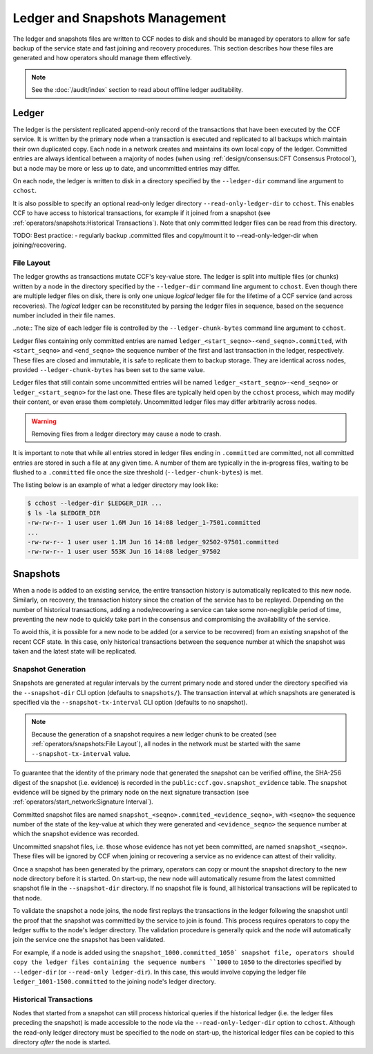 Ledger and Snapshots Management
===============================

The ledger and snapshots files are written to CCF nodes to disk and should be managed by operators to allow for safe backup of the service state and fast joining and recovery procedures. This section describes how these files are generated and how operators should manage them effectively.

.. note:: See the :doc:`/audit/index` section to read about offline ledger auditability.

Ledger
------

The ledger is the persistent replicated append-only record of the transactions that have been executed by the CCF service. It is written by the primary node when a transaction is executed and replicated to all backups which maintain their own duplicated copy. Each node in a network creates and maintains its own local copy of the ledger. Committed entries are always identical between a majority of nodes (when using :ref:`design/consensus:CFT Consensus Protocol`), but a node may be more or less up to date, and uncommitted entries may differ.

On each node, the ledger is written to disk in a directory specified by the ``--ledger-dir`` command line argument to ``cchost``.

It is also possible to specify an optional read-only ledger directory ``--read-only-ledger-dir`` to ``cchost``. This enables CCF to have access to historical transactions, for example if it joined from a snapshot (see :ref:`operators/snapshots:Historical Transactions`). Note that only committed ledger files can be read from this directory.

TODO: Best practice:
- regularly backup .committed files and copy/mount it to --read-only-ledger-dir when joining/recovering.

File Layout
~~~~~~~~~~~

The ledger growths as transactions mutate CCF's key-value store. The ledger is split into multiple files (or chunks) written by a node in the directory specified by the ``--ledger-dir`` command line argument to ``cchost``. Even though there are multiple ledger files on disk, there is only one unique `logical` ledger file for the lifetime of a CCF service (and across recoveries). The `logical` ledger can be reconstituted by parsing the ledger files in sequence, based on the sequence number included in their file names.

..note:: The size of each ledger file is controlled by the ``--ledger-chunk-bytes`` command line argument to ``cchost``.

Ledger files containing only committed entries are named ``ledger_<start_seqno>-<end_seqno>.committed``, with ``<start_seqno>`` and ``<end_seqno>`` the sequence number of the first and last transaction in the ledger, respectively. These files are closed and immutable, it is safe to replicate them to backup storage. They are identical across nodes, provided ``--ledger-chunk-bytes`` has been set to the same value.

Ledger files that still contain some uncommitted entries will be named ``ledger_<start_seqno>-<end_seqno>`` or ``ledger_<start_seqno>`` for the last one. These files are typically held open by the ``cchost`` process, which may modify their content, or even erase them completely. Uncommitted ledger files may differ arbitrarily across nodes.

.. warning:: Removing files from a ledger directory may cause a node to crash.

It is important to note that while all entries stored in ledger files ending in ``.committed`` are committed, not all committed entries are stored in such a file at any given time. A number of them are typically in the in-progress files, waiting to be flushed to a ``.committed`` file once the size threshold (``--ledger-chunk-bytes``) is met.

The listing below is an example of what a ledger directory may look like:

.. code-block:: bash

    $ cchost --ledger-dir $LEDGER_DIR ...
    $ ls -la $LEDGER_DIR
    -rw-rw-r-- 1 user user 1.6M Jun 16 14:08 ledger_1-7501.committed
    ...
    -rw-rw-r-- 1 user user 1.1M Jun 16 14:08 ledger_92502-97501.committed
    -rw-rw-r-- 1 user user 553K Jun 16 14:08 ledger_97502

Snapshots
---------

When a node is added to an existing service, the entire transaction history is automatically replicated to this new node. Similarly, on recovery, the transaction history since the creation of the service has to be replayed. Depending on the number of historical transactions, adding a node/recovering a service can take some non-negligible period of time, preventing the new node to quickly take part in the consensus and compromising the availability of the service.

To avoid this, it is possible for a new node to be added (or a service to be recovered) from an existing snapshot of the recent CCF state. In this case, only historical transactions between the sequence number at which the snapshot was taken and the latest state will be replicated.

Snapshot Generation
~~~~~~~~~~~~~~~~~~~

Snapshots are generated at regular intervals by the current primary node and stored under the directory specified via the ``--snapshot-dir`` CLI option (defaults to ``snapshots/``). The transaction interval at which snapshots are generated is specified via the ``--snapshot-tx-interval`` CLI option (defaults to no snapshot).

.. note:: Because the generation of a snapshot requires a new ledger chunk to be created (see :ref:`operators/snapshots:File Layout`), all nodes in the network must be started with the same ``--snapshot-tx-interval`` value.

To guarantee that the identity of the primary node that generated the snapshot can be verified offline, the SHA-256 digest of the snapshot (i.e. evidence) is recorded in the ``public:ccf.gov.snapshot_evidence`` table. The snapshot evidence will be signed by the primary node on the next signature transaction (see :ref:`operators/start_network:Signature Interval`).

Committed snapshot files are named ``snapshot_<seqno>.commited_<evidence_seqno>``, with ``<seqno>`` the sequence number of the state of the key-value at which they were generated and ``<evidence_seqno>`` the sequence number at which the snapshot evidence was recorded.

Uncommitted snapshot files, i.e. those whose evidence has not yet been committed, are named ``snapshot_<seqno>``. These files will be ignored by CCF when joining or recovering a service as no evidence can attest of their validity.

Once a snapshot has been generated by the primary, operators can copy or mount the snapshot directory to the new node directory before it is started. On start-up, the new node will automatically resume from the latest committed snapshot file in the ``--snapshot-dir`` directory. If no snapshot file is found, all historical transactions will be replicated to that node.

To validate the snapshot a node joins, the node first replays the transactions in the ledger following the snapshot until the proof that the snapshot was committed by the service to join is found. This process requires operators to copy the ledger suffix to the node's ledger directory. The validation procedure is generally quick and the node will automatically join the service one the snapshot has been validated.

For example, if a node is added using the ``snapshot_1000.committed_1050` snapshot file, operators should copy the ledger files containing the sequence numbers ``1000`` to ``1050`` to the directories specified by ``--ledger-dir`` (or ``--read-only ledger-dir``). In this case, this would involve copying the ledger file ``ledger_1001-1500.committed`` to the joining node's ledger directory.

Historical Transactions
~~~~~~~~~~~~~~~~~~~~~~~

Nodes that started from a snapshot can still process historical queries if the historical ledger (i.e. the ledger files preceding the snapshot) is made accessible to the node via the ``--read-only-ledger-dir`` option to ``cchost``. Although the read-only ledger directory must be specified to the node on start-up, the historical ledger files can be copied to this directory `after` the node is started.
